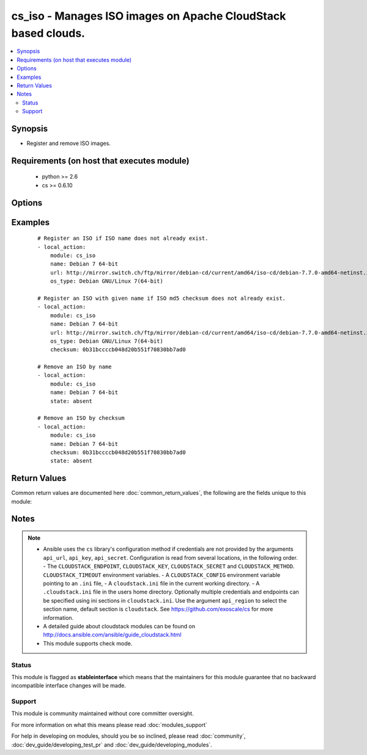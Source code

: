 .. _cs_iso:


cs_iso - Manages ISO images on Apache CloudStack based clouds.
++++++++++++++++++++++++++++++++++++++++++++++++++++++++++++++

.. versionadded:: 2.0


.. contents::
   :local:
   :depth: 2


Synopsis
--------

* Register and remove ISO images.


Requirements (on host that executes module)
-------------------------------------------

  * python >= 2.6
  * cs >= 0.6.10


Options
-------

.. raw:: html

    <table border=1 cellpadding=4>
    <tr>
    <th class="head">parameter</th>
    <th class="head">required</th>
    <th class="head">default</th>
    <th class="head">choices</th>
    <th class="head">comments</th>
    </tr>
                <tr><td>account<br/><div style="font-size: small;"></div></td>
    <td>no</td>
    <td></td>
        <td></td>
        <td><div>Account the ISO is related to.</div>        </td></tr>
                <tr><td>api_http_method<br/><div style="font-size: small;"></div></td>
    <td>no</td>
    <td>get</td>
        <td><ul><li>get</li><li>post</li></ul></td>
        <td><div>HTTP method used.</div>        </td></tr>
                <tr><td>api_key<br/><div style="font-size: small;"></div></td>
    <td>no</td>
    <td></td>
        <td></td>
        <td><div>API key of the CloudStack API.</div>        </td></tr>
                <tr><td>api_region<br/><div style="font-size: small;"></div></td>
    <td>no</td>
    <td>cloudstack</td>
        <td></td>
        <td><div>Name of the ini section in the <code>cloustack.ini</code> file.</div>        </td></tr>
                <tr><td>api_secret<br/><div style="font-size: small;"></div></td>
    <td>no</td>
    <td></td>
        <td></td>
        <td><div>Secret key of the CloudStack API.</div>        </td></tr>
                <tr><td>api_timeout<br/><div style="font-size: small;"></div></td>
    <td>no</td>
    <td>10</td>
        <td></td>
        <td><div>HTTP timeout.</div>        </td></tr>
                <tr><td>api_url<br/><div style="font-size: small;"></div></td>
    <td>no</td>
    <td></td>
        <td></td>
        <td><div>URL of the CloudStack API e.g. https://cloud.example.com/client/api.</div>        </td></tr>
                <tr><td>bootable<br/><div style="font-size: small;"></div></td>
    <td>no</td>
    <td>True</td>
        <td></td>
        <td><div>Register the ISO to be bootable. Only used if <code>state</code> is present.</div>        </td></tr>
                <tr><td>checksum<br/><div style="font-size: small;"></div></td>
    <td>no</td>
    <td></td>
        <td></td>
        <td><div>The MD5 checksum value of this ISO. If set, we search by checksum instead of name.</div>        </td></tr>
                <tr><td>domain<br/><div style="font-size: small;"></div></td>
    <td>no</td>
    <td></td>
        <td></td>
        <td><div>Domain the ISO is related to.</div>        </td></tr>
                <tr><td>is_dynamically_scalable<br/><div style="font-size: small;"></div></td>
    <td>no</td>
    <td></td>
        <td></td>
        <td><div>Register the ISO having XS/VMWare tools installed inorder to support dynamic scaling of VM cpu/memory. Only used if <code>state</code> is present.</div>        </td></tr>
                <tr><td>is_featured<br/><div style="font-size: small;"></div></td>
    <td>no</td>
    <td></td>
        <td></td>
        <td><div>Register the ISO to be featured. Only used if <code>state</code> is present.</div>        </td></tr>
                <tr><td>is_public<br/><div style="font-size: small;"></div></td>
    <td>no</td>
    <td></td>
        <td></td>
        <td><div>Register the ISO to be publicly available to all users. Only used if <code>state</code> is present.</div>        </td></tr>
                <tr><td>is_ready<br/><div style="font-size: small;"></div></td>
    <td>no</td>
    <td></td>
        <td></td>
        <td><div>This flag is used for searching existing ISOs. If set to <code>true</code>, it will only list ISO ready for deployment e.g. successfully downloaded and installed. Recommended to set it to <code>false</code>.</div>        </td></tr>
                <tr><td>iso_filter<br/><div style="font-size: small;"></div></td>
    <td>no</td>
    <td>self</td>
        <td><ul><li>featured</li><li>self</li><li>selfexecutable</li><li>sharedexecutable</li><li>executable</li><li>community</li></ul></td>
        <td><div>Name of the filter used to search for the ISO.</div>        </td></tr>
                <tr><td>name<br/><div style="font-size: small;"></div></td>
    <td>yes</td>
    <td></td>
        <td></td>
        <td><div>Name of the ISO.</div>        </td></tr>
                <tr><td>os_type<br/><div style="font-size: small;"></div></td>
    <td>no</td>
    <td></td>
        <td></td>
        <td><div>Name of the OS that best represents the OS of this ISO. If the iso is bootable this parameter needs to be passed. Required if <code>state</code> is present.</div>        </td></tr>
                <tr><td>poll_async<br/><div style="font-size: small;"> (added in 2.3)</div></td>
    <td>no</td>
    <td>True</td>
        <td></td>
        <td><div>Poll async jobs until job has finished.</div>        </td></tr>
                <tr><td>project<br/><div style="font-size: small;"></div></td>
    <td>no</td>
    <td></td>
        <td></td>
        <td><div>Name of the project the ISO to be registered in.</div>        </td></tr>
                <tr><td>state<br/><div style="font-size: small;"></div></td>
    <td>no</td>
    <td>present</td>
        <td><ul><li>present</li><li>absent</li></ul></td>
        <td><div>State of the ISO.</div>        </td></tr>
                <tr><td>url<br/><div style="font-size: small;"></div></td>
    <td>no</td>
    <td></td>
        <td></td>
        <td><div>URL where the ISO can be downloaded from. Required if <code>state</code> is present.</div>        </td></tr>
                <tr><td>zone<br/><div style="font-size: small;"></div></td>
    <td>no</td>
    <td></td>
        <td></td>
        <td><div>Name of the zone you wish the ISO to be registered or deleted from. If not specified, first zone found will be used.</div>        </td></tr>
        </table>
    </br>



Examples
--------

 ::

    # Register an ISO if ISO name does not already exist.
    - local_action:
        module: cs_iso
        name: Debian 7 64-bit
        url: http://mirror.switch.ch/ftp/mirror/debian-cd/current/amd64/iso-cd/debian-7.7.0-amd64-netinst.iso
        os_type: Debian GNU/Linux 7(64-bit)
    
    # Register an ISO with given name if ISO md5 checksum does not already exist.
    - local_action:
        module: cs_iso
        name: Debian 7 64-bit
        url: http://mirror.switch.ch/ftp/mirror/debian-cd/current/amd64/iso-cd/debian-7.7.0-amd64-netinst.iso
        os_type: Debian GNU/Linux 7(64-bit)
        checksum: 0b31bccccb048d20b551f70830bb7ad0
    
    # Remove an ISO by name
    - local_action:
        module: cs_iso
        name: Debian 7 64-bit
        state: absent
    
    # Remove an ISO by checksum
    - local_action:
        module: cs_iso
        name: Debian 7 64-bit
        checksum: 0b31bccccb048d20b551f70830bb7ad0
        state: absent

Return Values
-------------

Common return values are documented here :doc:`common_return_values`, the following are the fields unique to this module:

.. raw:: html

    <table border=1 cellpadding=4>
    <tr>
    <th class="head">name</th>
    <th class="head">description</th>
    <th class="head">returned</th>
    <th class="head">type</th>
    <th class="head">sample</th>
    </tr>

        <tr>
        <td> display_text </td>
        <td> Text to be displayed of the ISO. </td>
        <td align=center> success </td>
        <td align=center> string </td>
        <td align=center> Debian 7.7 64-bit minimal 2015-03-19 </td>
    </tr>
            <tr>
        <td> status </td>
        <td> Status of the ISO. </td>
        <td align=center> success </td>
        <td align=center> string </td>
        <td align=center> Successfully Installed </td>
    </tr>
            <tr>
        <td> domain </td>
        <td> Domain the ISO is related to. </td>
        <td align=center> success </td>
        <td align=center> string </td>
        <td align=center> example domain </td>
    </tr>
            <tr>
        <td> name </td>
        <td> Name of the ISO. </td>
        <td align=center> success </td>
        <td align=center> string </td>
        <td align=center> Debian 7 64-bit </td>
    </tr>
            <tr>
        <td> zone </td>
        <td> Name of zone the ISO is registered in. </td>
        <td align=center> success </td>
        <td align=center> string </td>
        <td align=center> zuerich </td>
    </tr>
            <tr>
        <td> created </td>
        <td> Date of registering. </td>
        <td align=center> success </td>
        <td align=center> string </td>
        <td align=center> 2015-03-29T14:57:06+0200 </td>
    </tr>
            <tr>
        <td> checksum </td>
        <td> MD5 checksum of the ISO. </td>
        <td align=center> success </td>
        <td align=center> string </td>
        <td align=center> 0b31bccccb048d20b551f70830bb7ad0 </td>
    </tr>
            <tr>
        <td> account </td>
        <td> Account the ISO is related to. </td>
        <td align=center> success </td>
        <td align=center> string </td>
        <td align=center> example account </td>
    </tr>
            <tr>
        <td> project </td>
        <td> Project the ISO is related to. </td>
        <td align=center> success </td>
        <td align=center> string </td>
        <td align=center> example project </td>
    </tr>
            <tr>
        <td> is_ready </td>
        <td> True if the ISO is ready to be deployed from. </td>
        <td align=center> success </td>
        <td align=center> boolean </td>
        <td align=center> True </td>
    </tr>
            <tr>
        <td> id </td>
        <td> UUID of the ISO. </td>
        <td align=center> success </td>
        <td align=center> string </td>
        <td align=center> a6f7a5fc-43f8-11e5-a151-feff819cdc9f </td>
    </tr>
        
    </table>
    </br></br>

Notes
-----

.. note::
    - Ansible uses the ``cs`` library's configuration method if credentials are not provided by the arguments ``api_url``, ``api_key``, ``api_secret``. Configuration is read from several locations, in the following order. - The ``CLOUDSTACK_ENDPOINT``, ``CLOUDSTACK_KEY``, ``CLOUDSTACK_SECRET`` and ``CLOUDSTACK_METHOD``. ``CLOUDSTACK_TIMEOUT`` environment variables. - A ``CLOUDSTACK_CONFIG`` environment variable pointing to an ``.ini`` file, - A ``cloudstack.ini`` file in the current working directory. - A ``.cloudstack.ini`` file in the users home directory. Optionally multiple credentials and endpoints can be specified using ini sections in ``cloudstack.ini``. Use the argument ``api_region`` to select the section name, default section is ``cloudstack``. See https://github.com/exoscale/cs for more information.
    - A detailed guide about cloudstack modules can be found on http://docs.ansible.com/ansible/guide_cloudstack.html
    - This module supports check mode.



Status
~~~~~~

This module is flagged as **stableinterface** which means that the maintainers for this module guarantee that no backward incompatible interface changes will be made.


Support
~~~~~~~

This module is community maintained without core committer oversight.

For more information on what this means please read :doc:`modules_support`


For help in developing on modules, should you be so inclined, please read :doc:`community`, :doc:`dev_guide/developing_test_pr` and :doc:`dev_guide/developing_modules`.

